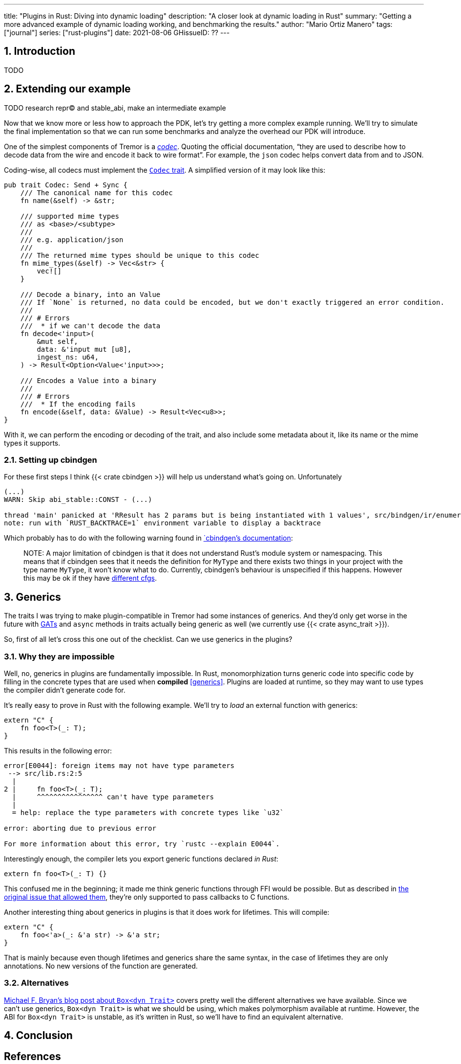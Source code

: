 ---
title: "Plugins in Rust: Diving into dynamic loading"
description: "A closer look at dynamic loading in Rust"
summary: "Getting a more advanced example of dynamic loading working, and
benchmarking the results."
author: "Mario Ortiz Manero"
tags: ["journal"]
series: ["rust-plugins"]
date: 2021-08-06
GHissueID: ??
---

:sectnums:

:repr-c: pass:quotes[`#[repr\(C)]`]

== Introduction

TODO

== Extending our example

TODO research repr(C) and stable_abi, make an intermediate example

Now that we know more or less how to approach the PDK, let's try getting a more
complex example running. We'll try to simulate the final implementation so that
we can run some benchmarks and analyze the overhead our PDK will introduce.

One of the simplest components of Tremor is a
https://docs.tremor.rs/artefacts/codecs/[_codec_]. Quoting the official
documentation, "`they are used to describe how to decode data from the wire and
encode it back to wire format`". For example, the `json` codec helps convert
data from and to JSON.

Coding-wise, all codecs must implement the
https://github.com/tremor-rs/tremor-runtime/blob/e529ae969b0f9c6c9d09ae5a1a36dd7ccd2d8902/src/codec.rs#L47[`Codec`
trait]. A simplified version of it may look like this:

[source, rust]
----
pub trait Codec: Send + Sync {
    /// The canonical name for this codec
    fn name(&self) -> &str;

    /// supported mime types
    /// as <base>/<subtype>
    ///
    /// e.g. application/json
    ///
    /// The returned mime types should be unique to this codec
    fn mime_types(&self) -> Vec<&str> {
        vec![]
    }

    /// Decode a binary, into an Value
    /// If `None` is returned, no data could be encoded, but we don't exactly triggered an error condition.
    ///
    /// # Errors
    ///  * if we can't decode the data
    fn decode<'input>(
        &mut self,
        data: &'input mut [u8],
        ingest_ns: u64,
    ) -> Result<Option<Value<'input>>>;

    /// Encodes a Value into a binary
    ///
    /// # Errors
    ///  * If the encoding fails
    fn encode(&self, data: &Value) -> Result<Vec<u8>>;
}
----

With it, we can perform the encoding or decoding of the trait, and also include
some metadata about it, like its name or the mime types it supports.

=== Setting up cbindgen

For these first steps I think {{< crate cbindgen >}} will help us understand
what's going on. Unfortunately

[source, text]
----
(...)
WARN: Skip abi_stable::CONST - (...)
 
thread 'main' panicked at 'RResult has 2 params but is being instantiated with 1 values', src/bindgen/ir/enumeration.rs:596:9
note: run with `RUST_BACKTRACE=1` environment variable to display a backtrace
----

Which probably has to do with the following warning found in
https://github.com/eqrion/cbindgen/blob/master/docs.md[`cbindgen`'s
documentation]:

____
pass:[NOTE:] A major limitation of cbindgen is that it does not understand
Rust's module system or namespacing. This means that if cbindgen sees that it
needs the definition for `MyType` and there exists two things in your project
with the type name `MyType`, it won't know what to do. Currently, cbindgen's
behaviour is unspecified if this happens. However this may be ok if they have
https://github.com/eqrion/cbindgen/blob/master/docs.md#defines-and-cfgs[different
cfgs].
____

== Generics

The traits I was trying to make plugin-compatible in Tremor had some instances
of generics. And they'd only get worse in the future with
https://github.com/rust-lang/rust/issues/44265[GATs] and `async` methods in
traits actually being generic as well (we currently use {{< crate async_trait
>}}).

So, first of all let's cross this one out of the checklist. Can we use generics
in the plugins?

=== Why they are impossible

Well, no, generics in plugins are fundamentally impossible. In Rust,
monomorphization turns generic code into specific code by filling in the
concrete types that are used when *compiled* <<generics>>. Plugins are loaded at
runtime, so they may want to use types the compiler didn't generate code for.

It's really easy to prove in Rust with the following example. We'll try to
_load_ an external function with generics:

[source, rust]
----
extern "C" {
    fn foo<T>(_: T);
}
----

This results in the following error:

[source, text]
----
error[E0044]: foreign items may not have type parameters
 --> src/lib.rs:2:5
  |
2 |     fn foo<T>(_: T);
  |     ^^^^^^^^^^^^^^^^ can't have type parameters
  |
  = help: replace the type parameters with concrete types like `u32`

error: aborting due to previous error

For more information about this error, try `rustc --explain E0044`.
----

Interestingly enough, the compiler lets you export generic functions declared
_in Rust_:

[source, rust]
----
extern fn foo<T>(_: T) {}
----

This confused me in the beginning; it made me think generic functions through
FFI would be possible. But as described in
https://github.com/rust-lang/rust/pull/15831[the original issue that allowed
them], they're only supported to pass callbacks to C functions.

Another interesting thing about generics in plugins is that it does work for
lifetimes. This will compile:

[source, rust]
----
extern "C" {
    fn foo<'a>(_: &'a str) -> &'a str;
}
----

That is mainly because even though lifetimes and generics share the same syntax,
in the case of lifetimes they are only annotations. No new versions of the
function are generated.

=== Alternatives

https://adventures.michaelfbryan.com/posts/ffi-safe-polymorphism-in-rust/[Michael
F. Bryan's blog post about `Box<dyn Trait>`] covers pretty well the different
alternatives we have available. Since we can't use generics, `Box<dyn Trait>` is
what we should be using, which makes polymorphism available at runtime. However,
the ABI for `Box<dyn Trait>` is unstable, as it's written in Rust, so we'll have
to find an equivalent alternative.

////
https://adventures.michaelfbryan.com/posts/ffi-safe-polymorphism-in-rust/
https://www.youtube.com/watch?v=xcygqF5LVmM&feature=emb_title

https://docs.rs/typetag/0.1.7/typetag/
https://docs.rs/serde_traitobject/0.2.7/serde_traitobject/
https://docs.rs/thin_trait_object/1.1.2/thin_trait_object/
////

== Conclusion

////
== Benchmarking

I've always wanted to run some benchmarks in order to find out the actual
difference in performance between dynamic loading (with native code) and Wasm
(with interpreted code). Of course, the former will be faster. But, is it
noticeable?

TODO compare with already existing benchmarks, what to expect, etc

Now that I have some examples of both dynamic loading and Wasm plugins, I can
make a few benchmarks in order to see the difference by myself. The `wasm-bench`
and `dynamic-bench` directories in
https://github.com/marioortizmanero/pdk-experiments[pdk-experiments] can be
compiled and then ran with
https://doc.rust-lang.org/1.7.0/book/benchmark-tests.html[Rust's integrated
benchmarking system] (which requires nightly for now)
////

[bibliography]
== References

